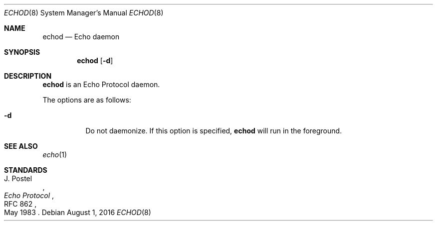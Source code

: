 .Dd $Mdocdate: August 1 2016 $
.Dt ECHOD 8
.Os
.Sh NAME
.Nm echod
.Nd Echo daemon
.Sh SYNOPSIS
.Nm echod
.Op Fl d
.Sh DESCRIPTION
.Nm
is an Echo Protocol daemon.
.Pp
The options are as follows:
.Bl -tag -width Ds
.It Fl d
Do not daemonize.
If this option is specified,
.Nm
will run in the foreground.
.El
.Sh SEE ALSO
.Xr echo 1
.Sh STANDARDS
.Rs
.%A J. Postel
.%D May 1983
.%R RFC 862
.%T Echo Protocol
.Re
